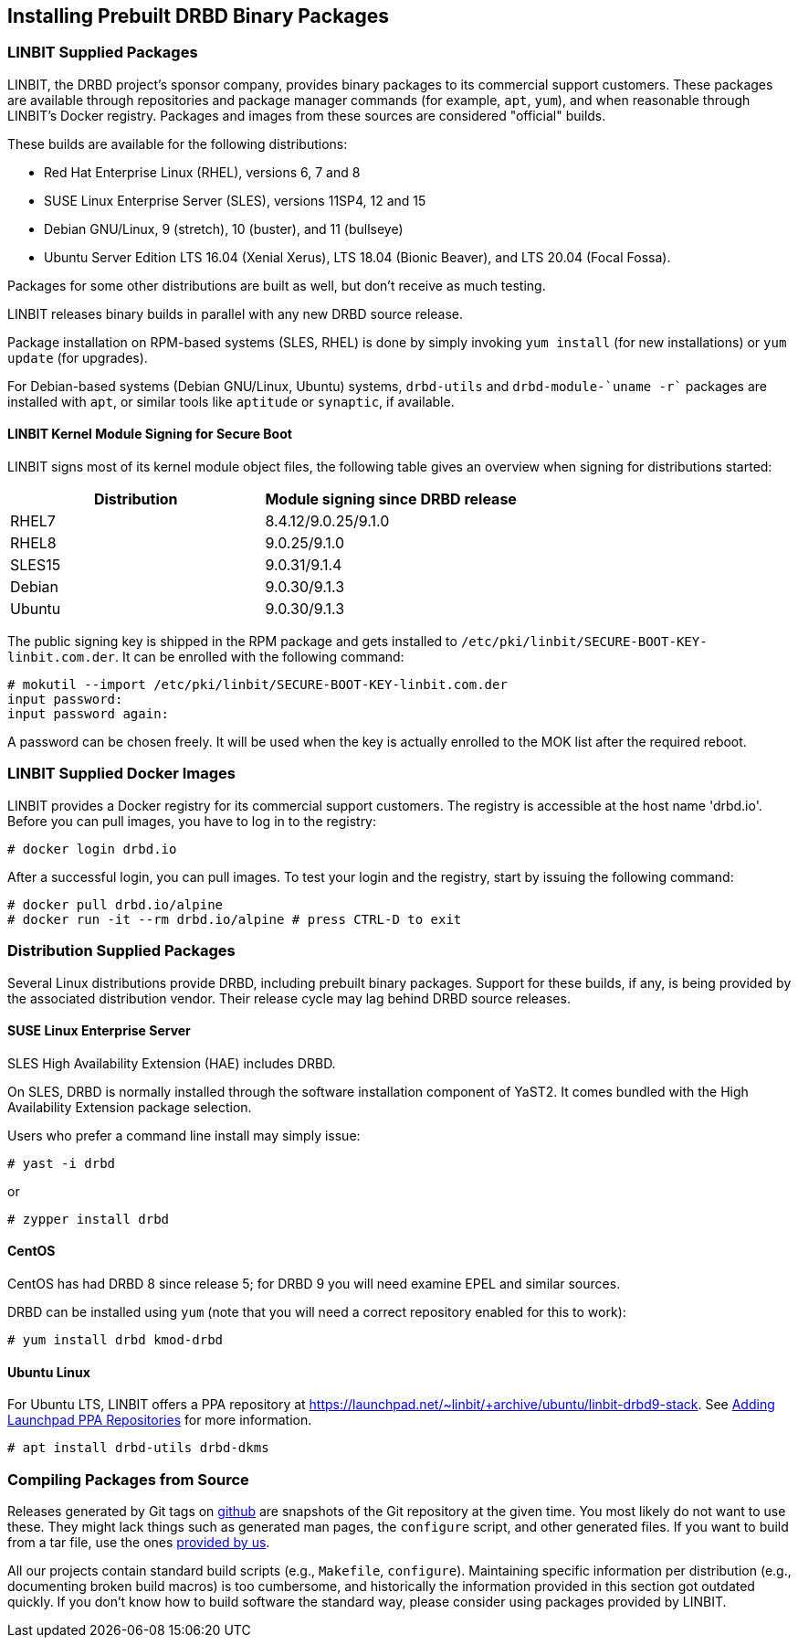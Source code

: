 [[ch-install-packages]]
== Installing Prebuilt DRBD Binary Packages


[[s-linbit-packages]]
=== LINBIT Supplied Packages

LINBIT, the DRBD project's sponsor company, provides binary packages to its commercial support customers.
These packages are available through repositories and package manager commands (for example, `apt`, `yum`), and when reasonable through LINBIT's Docker
registry. Packages and images from these sources are considered "official" builds.

These builds are available for the following distributions:

* Red Hat Enterprise Linux (RHEL), versions 6, 7 and 8

* SUSE Linux Enterprise Server (SLES), versions 11SP4, 12 and 15

* Debian GNU/Linux, 9 (stretch), 10 (buster), and 11 (bullseye)

* Ubuntu Server Edition LTS 16.04 (Xenial Xerus), LTS 18.04 (Bionic Beaver), and LTS 20.04 (Focal Fossa).

Packages for some other distributions are built as well, but don't receive as much testing.

LINBIT releases binary builds in parallel with any new DRBD source
release.

Package installation on RPM-based systems (SLES, RHEL) is done by
simply invoking `yum install` (for new installations) or `yum update` (for
upgrades).

For Debian-based systems (Debian GNU/Linux, Ubuntu) systems,
`drbd-utils` and `drbd-module-`uname -r`` packages are installed with `apt`,
or similar tools like `aptitude` or `synaptic`, if available.

[[s-ko-signing]]
==== LINBIT Kernel Module Signing for Secure Boot
LINBIT signs most of its kernel module object files, the following table gives an overview when signing for distributions started:

[options="header"]
|===
| Distribution | Module signing since DRBD release
| RHEL7        | 8.4.12/9.0.25/9.1.0
| RHEL8        | 9.0.25/9.1.0
| SLES15       | 9.0.31/9.1.4
| Debian       | 9.0.30/9.1.3
| Ubuntu       | 9.0.30/9.1.3
|===

The public signing key is shipped in the RPM package and gets installed to
`/etc/pki/linbit/SECURE-BOOT-KEY-linbit.com.der`. It can be enrolled with the following command:

---------------------------------------
# mokutil --import /etc/pki/linbit/SECURE-BOOT-KEY-linbit.com.der
input password:
input password again:
---------------------------------------

A password can be chosen freely. It will be used when the key is actually enrolled to the MOK list after the
required reboot.

[[s-docker-registry]]
=== LINBIT Supplied Docker Images
LINBIT provides a Docker registry for its commercial support customers. The registry is accessible at 
the host name 'drbd.io'. Before you can pull images, you have to log in to the registry:

---------------------------------------
# docker login drbd.io
---------------------------------------

After a successful login, you can pull images. To test your login and the registry, start by issuing the
following command:

---------------------------------------
# docker pull drbd.io/alpine
# docker run -it --rm drbd.io/alpine # press CTRL-D to exit
---------------------------------------

[[s-distro-packages]]
=== Distribution Supplied Packages

Several Linux distributions provide DRBD, including prebuilt binary
packages. Support for these builds, if any, is being provided by the
associated distribution vendor. Their release cycle may lag behind
DRBD source releases.

[[s-install-pkgs-suse_linux_enterprise_server]]
==== SUSE Linux Enterprise Server

SLES High Availability Extension (HAE) includes DRBD.

On SLES, DRBD is normally installed through the software installation
component of YaST2. It comes bundled with the High Availability
Extension package selection.

Users who prefer a command line install may simply issue:

---------------------------------------
# yast -i drbd
---------------------------------------

or

---------------------------------------
# zypper install drbd
---------------------------------------


[[s-install-pkgs-centos]]
==== CentOS

CentOS has had DRBD 8 since release 5; for DRBD 9 you will need examine EPEL
and similar sources.

DRBD can be installed using `yum` (note that you will need a
correct repository enabled for this to work):

---------------------------------------
# yum install drbd kmod-drbd
---------------------------------------


[[s-install-pkgs-ubuntu_linux]]
==== Ubuntu Linux

For Ubuntu LTS, LINBIT offers a PPA repository at
https://launchpad.net/~linbit/+archive/ubuntu/linbit-drbd9-stack.
See
https://help.ubuntu.com/community/Repositories/CommandLine#Adding_Launchpad_PPA_Repositories[Adding Launchpad PPA Repositories] for more information.

---------------------------------------
# apt install drbd-utils drbd-dkms
---------------------------------------

[[s-from-source]]
=== Compiling Packages from Source

Releases generated by Git tags on https://github.com/LINBIT[github] are snapshots of the Git repository at the
given time. You most likely do not want to use these. They might lack things such as generated man pages, the
`configure` script, and other generated files. If you want to build from a tar file, use the ones
https://linbit.com/linbit-software-download-page-for-linstor-and-drbd-linux-driver[provided by us].

All our projects contain standard build scripts (e.g., `Makefile`, `configure`). Maintaining specific
information per distribution (e.g., documenting broken build macros) is too cumbersome, and historically the
information provided in this section got outdated quickly. If you don't know how to build software the
standard way, please consider using packages provided by LINBIT.

///////

[[s-_debian_gnu_linux]]
====  Debian GNU/Linux

While PPAs are not directly supported in Debian, they basically work like any
other package repository. For `jessie` you should be able to just use
the `xenial` repository in your `sources.list`:

---------------------------------------
deb http://ppa.launchpad.net/linbit/linbit-drbd9-stack/ubuntu xenial main
---------------------------------------

Then use the same command to install the software:

---------------------------------------
# apt install drbd-utils drbd-dkms
---------------------------------------

///////
